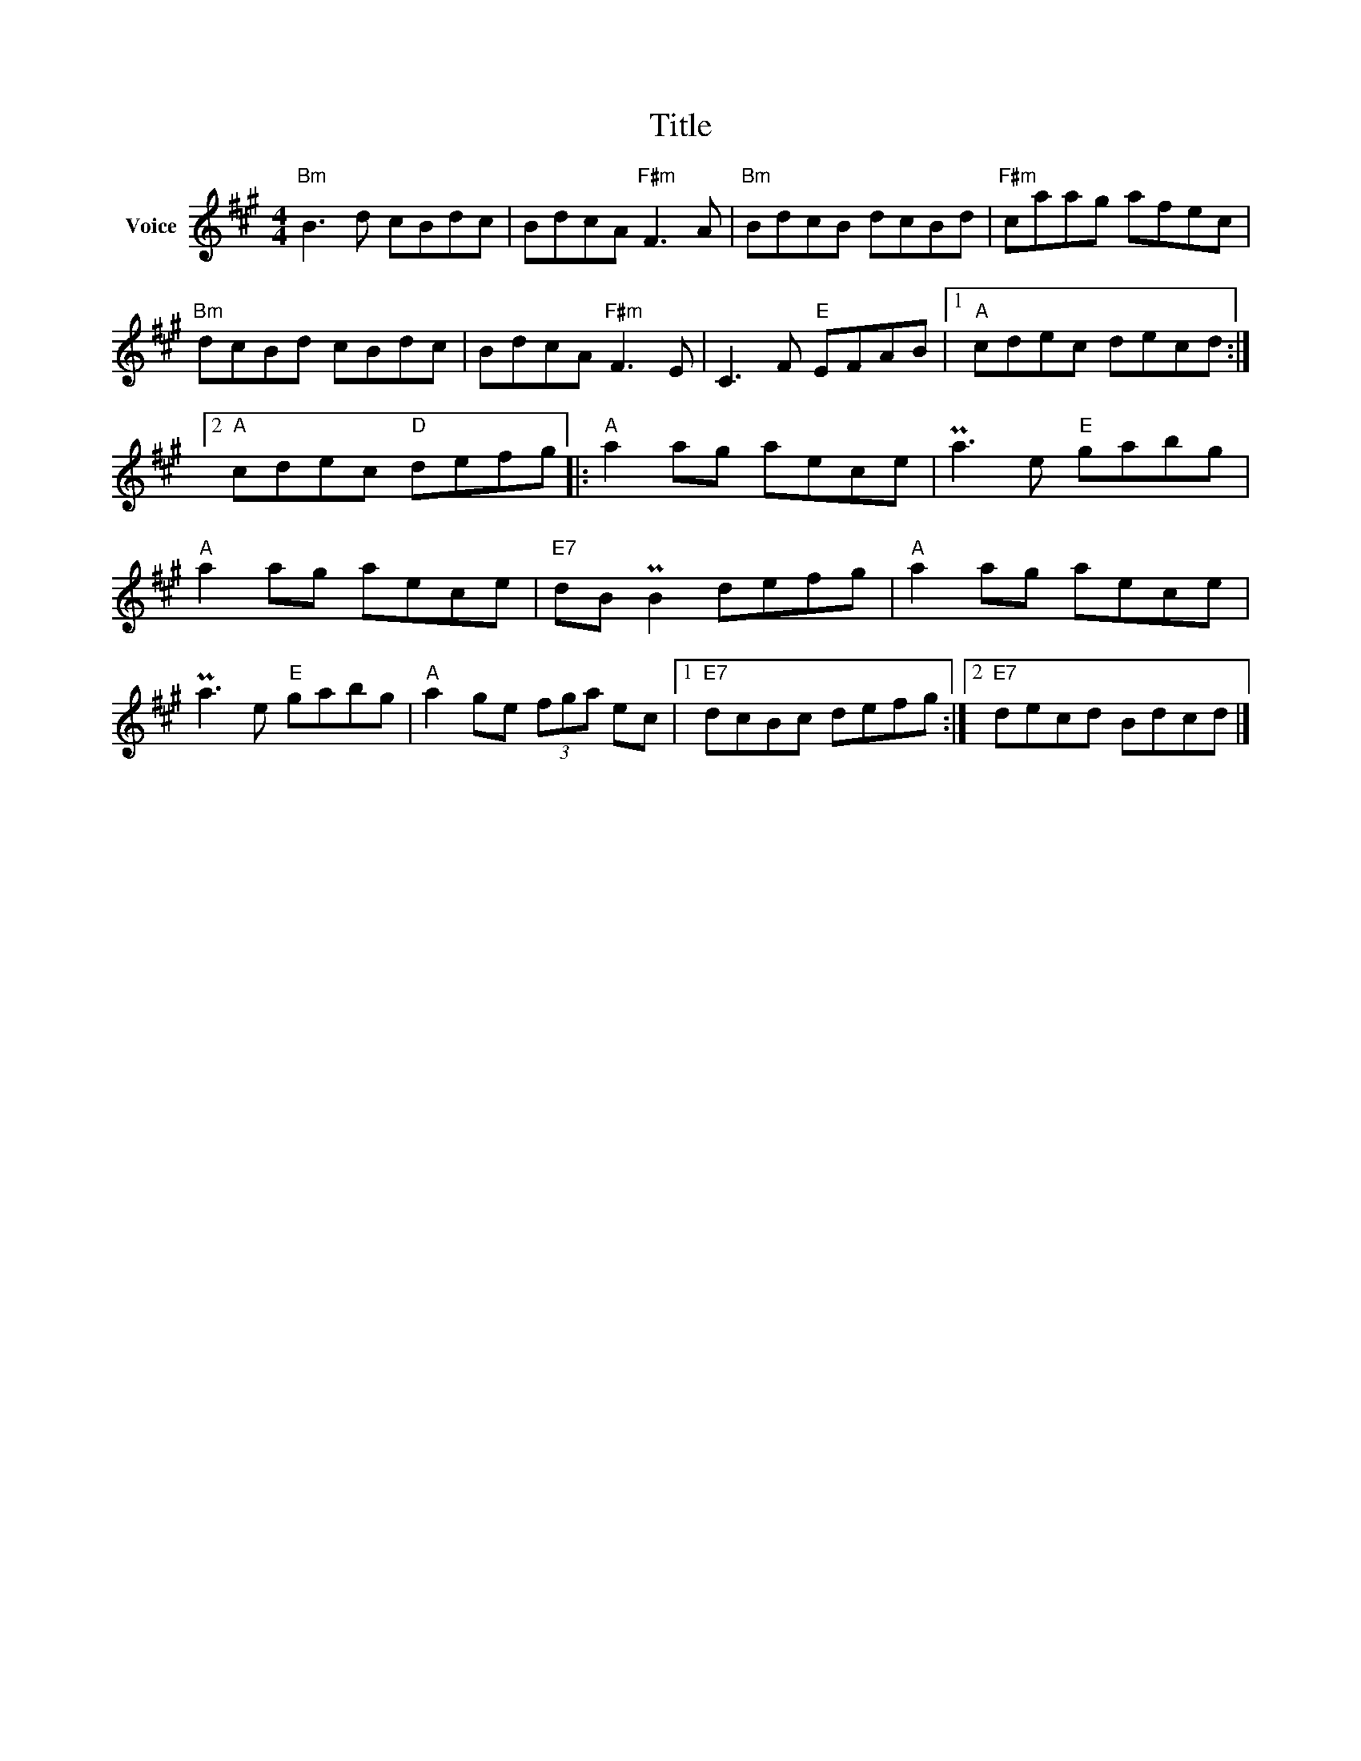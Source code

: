 X:1
T:Title
L:1/8
M:4/4
I:linebreak $
K:A
V:1 treble nm="Voice"
V:1
"Bm" B3 d cBdc | BdcA"F#m" F3 A |"Bm" BdcB dcBd |"F#m" caag afec |"Bm" dcBd cBdc | BdcA"F#m" F3 E | %6
 C3 F"E" EFAB |1"A" cdec decd :|2"A" cdec"D" defg |:"A" a2 ag aece | Pa3 e"E" gabg | %11
"A" a2 ag aece |"E7" dB PB2 defg |"A" a2 ag aece | Pa3 e"E" gabg |"A" a2 ge (3fga ec |1 %16
"E7" dcBc defg :|2"E7" decd Bdcd |] %18
